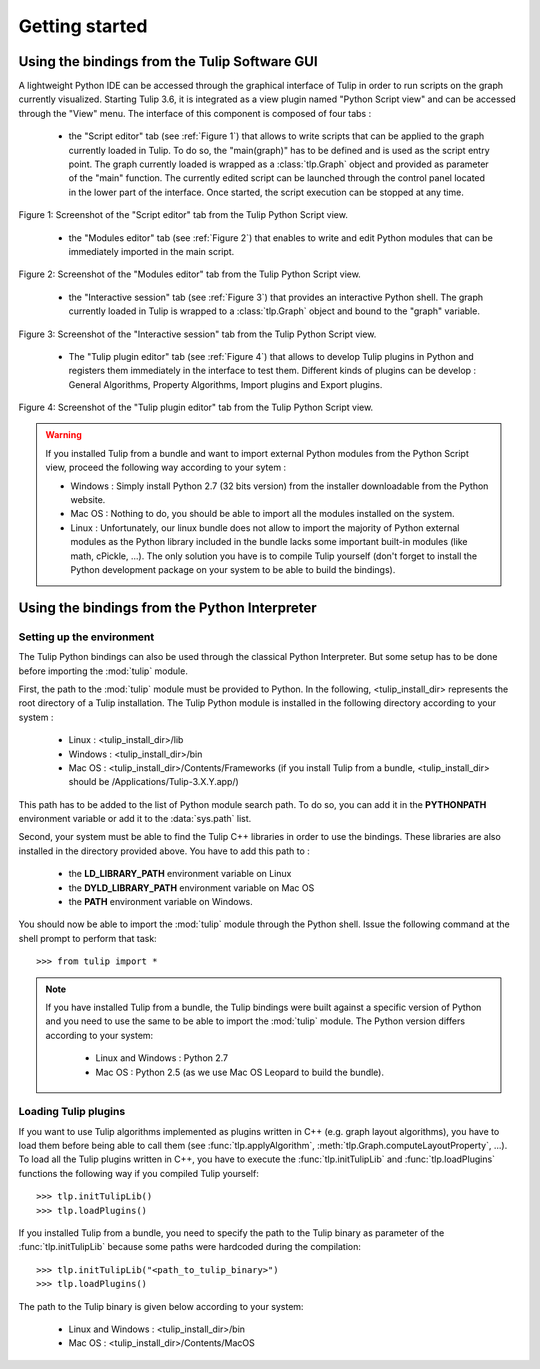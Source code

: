 .. py:currentmodule:: tulip

Getting started
===============

.. _usingBindingsInTulipGUI:

Using the bindings from the Tulip Software GUI
-----------------------------------------------

A lightweight Python IDE can be accessed through the graphical interface of Tulip in order to run scripts on
the graph currently visualized. Starting Tulip 3.6, it is integrated as a view plugin named "Python Script view"
and can be accessed through the "View" menu. The interface of this component is composed of four tabs :

	* the "Script editor" tab (see :ref:`Figure 1`) that allows to write scripts that can be applied to the
	  graph currently loaded in Tulip. To do so, the "main(graph)" has to be defined
          and is used as the script entry point. The graph currently loaded is wrapped 
          as a :class:`tlp.Graph` object and provided as parameter of the "main" function.
	  The currently edited script can be launched through the control panel located
          in the lower part of the interface. Once started, the script execution can be
          stopped at any time.

.. figure:: pythonScriptViewGUI1.png
   :align: center

   Figure 1: Screenshot of the "Script editor" tab from the Tulip Python Script view.

	* the "Modules editor" tab (see :ref:`Figure 2`) that enables to write and edit 
	  Python modules that can be immediately imported in the main script.

.. figure:: pythonScriptViewGUI2.png
   :align: center

   Figure 2: Screenshot of the "Modules editor" tab from the Tulip Python Script view.

	* the "Interactive session" tab (see :ref:`Figure 3`) that provides an interactive
          Python shell. The graph currently loaded in Tulip is wrapped to a :class:`tlp.Graph`
          object and bound to the "graph" variable.

.. figure:: pythonScriptViewGUI3.png
   :align: center

   Figure 3: Screenshot of the "Interactive session" tab from the Tulip Python Script view.

       * The "Tulip plugin editor" tab (see :ref:`Figure 4`) that allows to develop Tulip plugins in Python and registers them immediately in the interface to test them.
         Different kinds of plugins can be develop : General Algorithms, Property Algorithms, Import plugins and Export plugins. 

.. figure:: pythonScriptViewGUI4.png
   :align: center

   Figure 4: Screenshot of the "Tulip plugin editor" tab from the Tulip Python Script view.

.. warning:: If you installed Tulip from a bundle and want to import external Python modules from the Python Script view, proceed the following way according to your sytem :

      * Windows : Simply install Python 2.7 (32 bits version) from the installer downloadable from the Python website.

      * Mac OS : Nothing to do, you should be able to import all the modules installed on the system.

      * Linux : Unfortunately, our linux bundle does not allow to import the majority of Python external modules as the Python library included in the bundle lacks some important built-in modules
	(like math, cPickle, ...). The only solution you have is to compile Tulip yourself (don't forget to install the Python development package on your system to be able to build the bindings).

.. _usingBindingsInShell:

Using the bindings from the Python Interpreter
----------------------------------------------

Setting up the environment
^^^^^^^^^^^^^^^^^^^^^^^^^^

The Tulip Python bindings can also be used through the classical Python Interpreter. But some setup has to be done
before importing the :mod:`tulip` module. 

First, the path to the :mod:`tulip` module must be provided to Python.
In the following, <tulip_install_dir> represents the root directory of a Tulip installation.
The Tulip Python module is installed in the following directory according to your system :

	* Linux : <tulip_install_dir>/lib

	* Windows : <tulip_install_dir>/bin

	* Mac OS : <tulip_install_dir>/Contents/Frameworks (if you install Tulip from a bundle, <tulip_install_dir> should be /Applications/Tulip-3.X.Y.app/)  	

This path has to be added to the list of Python module search path. To do so, you can add it in the **PYTHONPATH**
environment variable or add it to the :data:`sys.path` list.	

Second, your system must be able to find the Tulip C++ libraries in order to use the bindings. These libraries are
also installed in the directory provided above. You have to add this path to :
	
	* the **LD_LIBRARY_PATH** environment variable on Linux

	* the **DYLD_LIBRARY_PATH** environment variable on Mac OS

	* the **PATH** environment variable on Windows.

You should now be able to import the :mod:`tulip` module through the Python shell. Issue the following command
at the shell prompt to perform that task::

	>>> from tulip import *

.. note:: 
  If you have installed Tulip from a bundle, the Tulip bindings were built against a specific version of Python 
  and you need to use the same to be able to import the :mod:`tulip` module. The Python version differs according to your system:

	* Linux and Windows : Python 2.7

	* Mac OS : Python 2.5  (as we use Mac OS Leopard to build the bundle). 

.. _loading-plugins:

Loading Tulip plugins
^^^^^^^^^^^^^^^^^^^^^

If you want to use Tulip algorithms implemented as plugins written in C++ (e.g. graph layout algorithms),
you have to load them before being able to call them (see :func:`tlp.applyAlgorithm`, :meth:`tlp.Graph.computeLayoutProperty`, ...).
To load all the Tulip plugins written in C++, you have to execute the :func:`tlp.initTulipLib` and :func:`tlp.loadPlugins` functions
the following way if you compiled Tulip yourself::
	
        >>> tlp.initTulipLib()
	>>> tlp.loadPlugins()

If you installed Tulip from a bundle, you need to specify the path to the Tulip binary as parameter of the :func:`tlp.initTulipLib` because some paths were hardcoded during the compilation::

	>>> tlp.initTulipLib("<path_to_tulip_binary>")
	>>> tlp.loadPlugins()

The path to the Tulip binary is given below according to your system:

        * Linux and Windows : <tulip_install_dir>/bin

	* Mac OS : <tulip_install_dir>/Contents/MacOS

